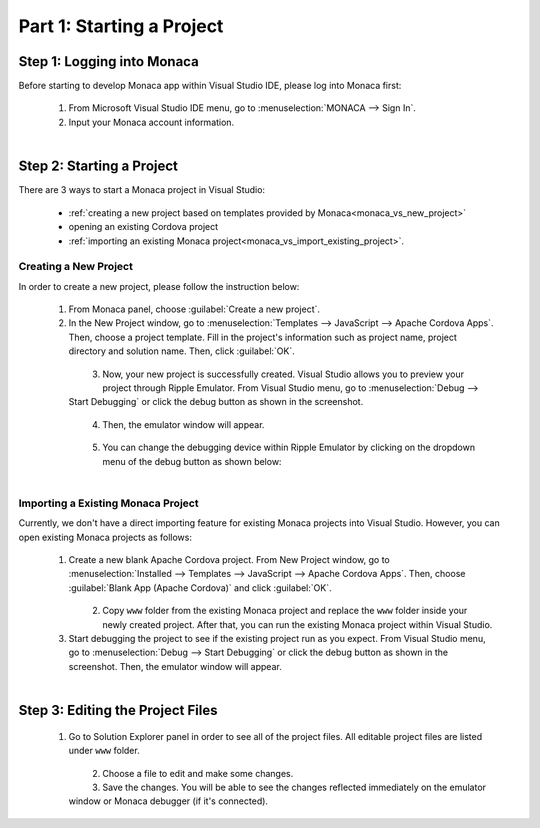 .. _monaca_vs_starting_project:==================================Part 1: Starting a Project==================================.. rst-class:: right-menu.. seealso::  *See Also*:  - :ref:`monaca_vs_testing_debugging`  - :ref:`monaca_vs_building_app`  - :ref:`monaca_vs_publishing_app`Step 1: Logging into Monaca==================================Before starting to develop Monaca app within Visual Studio IDE, please log into Monaca first:  1. From Microsoft Visual Studio IDE menu, go to :menuselection:`MONACA --> Sign In`.  2. Input your Monaca account information.    .. figure:: images/starting_project/1.png      :width: 345px      :align: left          .. rst-class:: clearStep 2: Starting a Project==================================There are 3 ways to start a Monaca project in Visual Studio:  - :ref:`creating a new project based on templates provided by Monaca<monaca_vs_new_project>`  - opening an existing Cordova project  - :ref:`importing an existing Monaca project<monaca_vs_import_existing_project>`... _monaca_vs_new_project:Creating a New Project^^^^^^^^^^^^^^^^^^^^^^^^^^^^^^^^^^^^In order to create a new project, please follow the instruction below:  1. From Monaca panel, choose :guilabel:`Create a new project`.  2. In the New Project window, go to :menuselection:`Templates --> JavaScript --> Apache Cordova Apps`. Then, choose a project template. Fill in the project's information such as project name, project directory and solution name. Then, click :guilabel:`OK`.       .. figure:: images/starting_project/2.png   		:width: 700px      		:align: left    .. rst-class:: clear  3. Now, your new project is successfully created. Visual Studio allows you to preview your project through Ripple Emulator. From Visual Studio menu, go to :menuselection:`Debug --> Start Debugging` or click the debug button as shown in the screenshot.     .. figure:: images/starting_project/3.png      :width: 467px         :align: left    .. rst-class:: clear  4. Then, the emulator window will appear.    .. figure:: images/starting_project/4.png      :width: 700px         :align: left    .. rst-class:: clear  5. You can change the debugging device within Ripple Emulator by clicking on the dropdown menu of the debug button as shown below:    .. figure:: images/starting_project/5.png      :width: 439px         :align: left    .. rst-class:: clear.. _monaca_vs_import_existing_project:Importing a Existing Monaca Project^^^^^^^^^^^^^^^^^^^^^^^^^^^^^^^^^^^^^^^^Currently, we don't have a direct importing feature for existing Monaca projects into Visual Studio. However, you can open existing Monaca projects as follows:  1. Create a new blank Apache Cordova project. From New Project window, go to :menuselection:`Installed --> Templates --> JavaScript --> Apache Cordova Apps`. Then, choose :guilabel:`Blank App (Apache Cordova)` and click :guilabel:`OK`.    .. figure:: images/starting_project/6.png      :width: 700px         :align: left    .. rst-class:: clear  2. Copy ``www`` folder from the existing Monaca project and replace the ``www`` folder inside your newly created project. After that, you can run the existing Monaca project within Visual Studio.  3. Start debugging the project to see if the existing project run as you expect. From Visual Studio menu, go to :menuselection:`Debug --> Start Debugging` or click the debug button as shown in the screenshot. Then, the emulator window will appear.      .. figure:: images/starting_project/3.png      :width: 467px         :align: left    .. rst-class:: clear.. _monaca_vs_edit_project:Step 3: Editing the Project Files=======================================  1. Go to Solution Explorer panel in order to see all of the project files. All editable project files are listed under ``www`` folder.     .. figure:: images/starting_project/7.png      :width: 700px         :align: left    .. rst-class:: clear  2. Choose a file to edit and make some changes.  3. Save the changes. You will be able to see the changes reflected immediately on the emulator window or Monaca debugger (if it's connected).   